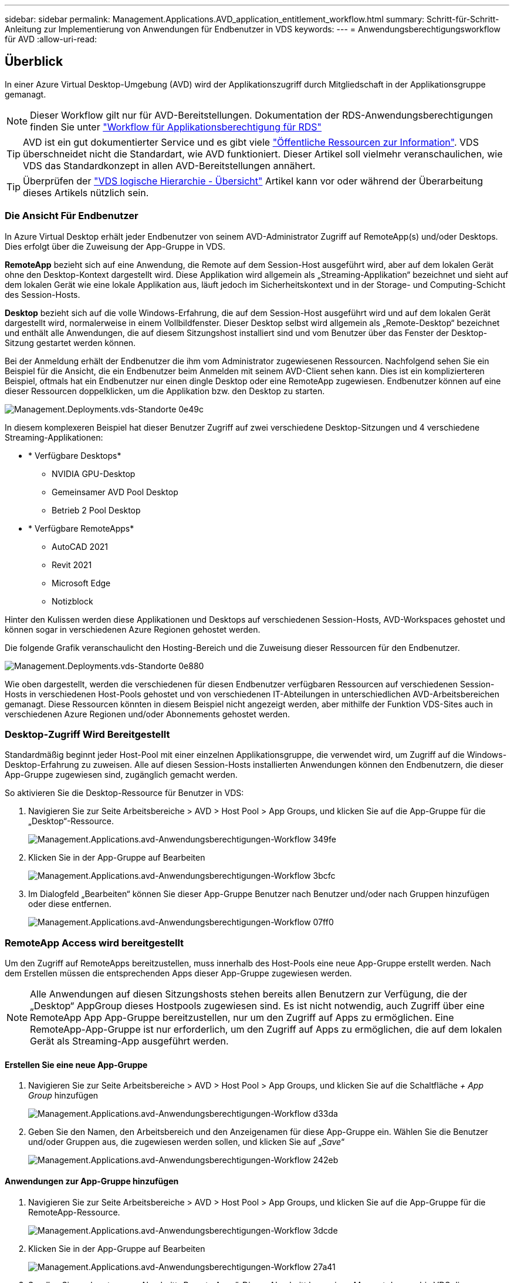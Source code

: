 ---
sidebar: sidebar 
permalink: Management.Applications.AVD_application_entitlement_workflow.html 
summary: Schritt-für-Schritt-Anleitung zur Implementierung von Anwendungen für Endbenutzer in VDS 
keywords:  
---
= Anwendungsberechtigungsworkflow für AVD
:allow-uri-read: 




== Überblick

In einer Azure Virtual Desktop-Umgebung (AVD) wird der Applikationszugriff durch Mitgliedschaft in der Applikationsgruppe gemanagt.


NOTE: Dieser Workflow gilt nur für AVD-Bereitstellungen. Dokumentation der RDS-Anwendungsberechtigungen finden Sie unter link:Management.Applications.application_entitlement_workflow.html["Workflow für Applikationsberechtigung für RDS"]


TIP: AVD ist ein gut dokumentierter Service und es gibt viele link:https://docs.microsoft.com/en-us/azure/virtual-desktop/manage-app-groups["Öffentliche Ressourcen zur Information"]. VDS überschneidet nicht die Standardart, wie AVD funktioniert. Dieser Artikel soll vielmehr veranschaulichen, wie VDS das Standardkonzept in allen AVD-Bereitstellungen annähert.


TIP: Überprüfen der link:Management.Deployments.logical_hierarchy_overview.html["VDS logische Hierarchie - Übersicht"] Artikel kann vor oder während der Überarbeitung dieses Artikels nützlich sein.



=== Die Ansicht Für Endbenutzer

In Azure Virtual Desktop erhält jeder Endbenutzer von seinem AVD-Administrator Zugriff auf RemoteApp(s) und/oder Desktops. Dies erfolgt über die Zuweisung der App-Gruppe in VDS.

*RemoteApp* bezieht sich auf eine Anwendung, die Remote auf dem Session-Host ausgeführt wird, aber auf dem lokalen Gerät ohne den Desktop-Kontext dargestellt wird. Diese Applikation wird allgemein als „Streaming-Applikation“ bezeichnet und sieht auf dem lokalen Gerät wie eine lokale Applikation aus, läuft jedoch im Sicherheitskontext und in der Storage- und Computing-Schicht des Session-Hosts.

*Desktop* bezieht sich auf die volle Windows-Erfahrung, die auf dem Session-Host ausgeführt wird und auf dem lokalen Gerät dargestellt wird, normalerweise in einem Vollbildfenster. Dieser Desktop selbst wird allgemein als „Remote-Desktop“ bezeichnet und enthält alle Anwendungen, die auf diesem Sitzungshost installiert sind und vom Benutzer über das Fenster der Desktop-Sitzung gestartet werden können.

Bei der Anmeldung erhält der Endbenutzer die ihm vom Administrator zugewiesenen Ressourcen. Nachfolgend sehen Sie ein Beispiel für die Ansicht, die ein Endbenutzer beim Anmelden mit seinem AVD-Client sehen kann. Dies ist ein komplizierteren Beispiel, oftmals hat ein Endbenutzer nur einen dingle Desktop oder eine RemoteApp zugewiesen. Endbenutzer können auf eine dieser Ressourcen doppelklicken, um die Applikation bzw. den Desktop zu starten.

image::Management.Deployments.vds_sites-0e49c.png[Management.Deployments.vds-Standorte 0e49c]

In diesem komplexeren Beispiel hat dieser Benutzer Zugriff auf zwei verschiedene Desktop-Sitzungen und 4 verschiedene Streaming-Applikationen:

* * Verfügbare Desktops*
+
** NVIDIA GPU-Desktop
** Gemeinsamer AVD Pool Desktop
** Betrieb 2 Pool Desktop


* * Verfügbare RemoteApps*
+
** AutoCAD 2021
** Revit 2021
** Microsoft Edge
** Notizblock




Hinter den Kulissen werden diese Applikationen und Desktops auf verschiedenen Session-Hosts, AVD-Workspaces gehostet und können sogar in verschiedenen Azure Regionen gehostet werden.

Die folgende Grafik veranschaulicht den Hosting-Bereich und die Zuweisung dieser Ressourcen für den Endbenutzer.

image::Management.Deployments.vds_sites-0e880.png[Management.Deployments.vds-Standorte 0e880]

Wie oben dargestellt, werden die verschiedenen für diesen Endbenutzer verfügbaren Ressourcen auf verschiedenen Session-Hosts in verschiedenen Host-Pools gehostet und von verschiedenen IT-Abteilungen in unterschiedlichen AVD-Arbeitsbereichen gemanagt. Diese Ressourcen könnten in diesem Beispiel nicht angezeigt werden, aber mithilfe der Funktion VDS-Sites auch in verschiedenen Azure Regionen und/oder Abonnements gehostet werden.



=== Desktop-Zugriff Wird Bereitgestellt

Standardmäßig beginnt jeder Host-Pool mit einer einzelnen Applikationsgruppe, die verwendet wird, um Zugriff auf die Windows-Desktop-Erfahrung zu zuweisen. Alle auf diesen Session-Hosts installierten Anwendungen können den Endbenutzern, die dieser App-Gruppe zugewiesen sind, zugänglich gemacht werden.

.So aktivieren Sie die Desktop-Ressource für Benutzer in VDS:
. Navigieren Sie zur Seite Arbeitsbereiche > AVD > Host Pool > App Groups, und klicken Sie auf die App-Gruppe für die „Desktop“-Ressource.
+
image::Management.Applications.avd_application_entitlement_workflow-349fe.png[Management.Applications.avd-Anwendungsberechtigungen-Workflow 349fe]

. Klicken Sie in der App-Gruppe auf Bearbeiten
+
image::Management.Applications.avd_application_entitlement_workflow-3bcfc.png[Management.Applications.avd-Anwendungsberechtigungen-Workflow 3bcfc]

. Im Dialogfeld „Bearbeiten“ können Sie dieser App-Gruppe Benutzer nach Benutzer und/oder nach Gruppen hinzufügen oder diese entfernen.
+
image::Management.Applications.avd_application_entitlement_workflow-07ff0.png[Management.Applications.avd-Anwendungsberechtigungen-Workflow 07ff0]





=== RemoteApp Access wird bereitgestellt

Um den Zugriff auf RemoteApps bereitzustellen, muss innerhalb des Host-Pools eine neue App-Gruppe erstellt werden. Nach dem Erstellen müssen die entsprechenden Apps dieser App-Gruppe zugewiesen werden.


NOTE: Alle Anwendungen auf diesen Sitzungshosts stehen bereits allen Benutzern zur Verfügung, die der „Desktop“ AppGroup dieses Hostpools zugewiesen sind. Es ist nicht notwendig, auch Zugriff über eine RemoteApp App App-Gruppe bereitzustellen, nur um den Zugriff auf Apps zu ermöglichen. Eine RemoteApp-App-Gruppe ist nur erforderlich, um den Zugriff auf Apps zu ermöglichen, die auf dem lokalen Gerät als Streaming-App ausgeführt werden.



==== Erstellen Sie eine neue App-Gruppe

. Navigieren Sie zur Seite Arbeitsbereiche > AVD > Host Pool > App Groups, und klicken Sie auf die Schaltfläche _+ App Group_ hinzufügen
+
image::Management.Applications.avd_application_entitlement_workflow-d33da.png[Management.Applications.avd-Anwendungsberechtigungen-Workflow d33da]

. Geben Sie den Namen, den Arbeitsbereich und den Anzeigenamen für diese App-Gruppe ein. Wählen Sie die Benutzer und/oder Gruppen aus, die zugewiesen werden sollen, und klicken Sie auf „_Save_“
+
image::Management.Applications.avd_application_entitlement_workflow-242eb.png[Management.Applications.avd-Anwendungsberechtigungen-Workflow 242eb]





==== Anwendungen zur App-Gruppe hinzufügen

. Navigieren Sie zur Seite Arbeitsbereiche > AVD > Host Pool > App Groups, und klicken Sie auf die App-Gruppe für die RemoteApp-Ressource.
+
image::Management.Applications.avd_application_entitlement_workflow-3dcde.png[Management.Applications.avd-Anwendungsberechtigungen-Workflow 3dcde]

. Klicken Sie in der App-Gruppe auf Bearbeiten
+
image::Management.Applications.avd_application_entitlement_workflow-27a41.png[Management.Applications.avd-Anwendungsberechtigungen-Workflow 27a41]

. Scrollen Sie nach unten zum Abschnitt „Remote Apps“. Dieser Abschnitt kann einen Moment dauern, bis VDS die Sitzungshosts abfragt, um verfügbare Apps für das Streaming anzuzeigen.
+
image::Management.Applications.avd_application_entitlement_workflow-1e9f2.png[Management.Applications.avd-Anwendungsberechtigungen-Workflow 1e9f2]

. Suchen Sie alle Apps, auf die die Benutzer in diesen Applikationsgruppen als RemoteApp-Ressource zugreifen sollen, und wählen Sie diese aus.


